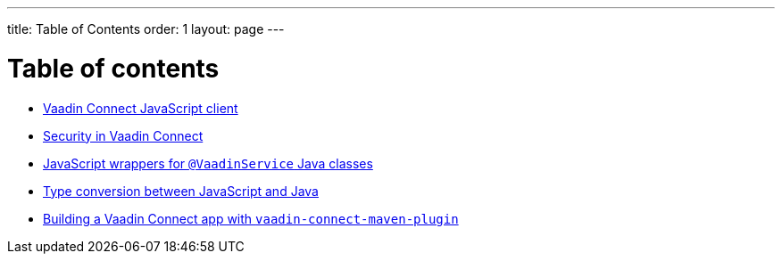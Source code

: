 ---
title: Table of Contents
order: 1
layout: page
---

= Table of contents

** <<default-client#,Vaadin Connect JavaScript client>>
** <<security#,Security in Vaadin Connect>>
** <<javascript-generator#,JavaScript wrappers for `@VaadinService` Java classes>>
** <<type-conversion#,Type conversion between JavaScript and Java>>
** <<vaadin-connect-maven-plugin#,Building a Vaadin Connect app with `vaadin-connect-maven-plugin`>>
